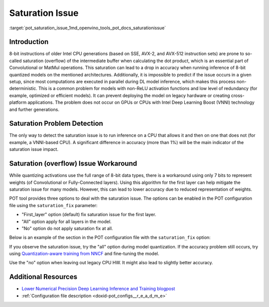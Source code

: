 .. index:: pair: page; Saturation (overflow) Issue Workaround
.. _pot_saturation_issue:

.. meta::
   :description: The saturation (overflow) issue may occur during inference of 8-bit 
                 quantized models on older Intel CPU generations and it may result 
                 in an accuracy drop. 
   :keywords: Post-training Optimization Tool, POT, quantization, DefaultQuantization, 
              saturation, overflow, saturation issue, saturation_fix, 8-bit models, 
              Intel Deep Learning Boost, VNNI, SSE, AVX-2, AVX-512

Saturation Issue
================

:target:`pot_saturation_issue_1md_openvino_tools_pot_docs_saturationissue`

Introduction
~~~~~~~~~~~~

8-bit instructions of older Intel CPU generations (based on SSE, AVX-2, and 
AVX-512 instruction sets) are prone to so-called saturation (overflow) of the 
intermediate buffer when calculating the dot product, which is an essential 
part of Convolutional or MatMul operations. This saturation can lead to a drop 
in accuracy when running inference of 8-bit quantized models on the mentioned 
architectures. Additionally, it is impossible to predict if the issue occurs 
in a given setup, since most computations are executed in parallel during DL 
model inference, which makes this process non-deterministic. This is a common 
problem for models with non-ReLU activation functions and low level of 
redundancy (for example, optimized or efficient models). It can prevent 
deploying the model on legacy hardware or creating cross-platform applications. 
The problem does not occur on GPUs or CPUs with Intel Deep Learning Boost (VNNI) 
technology and further generations.

Saturation Problem Detection
~~~~~~~~~~~~~~~~~~~~~~~~~~~~

The only way to detect the saturation issue is to run inference on a CPU that 
allows it and then on one that does not (for example, a VNNI-based CPU). 
A significant difference in accuracy (more than 1%) will be the main indicator 
of the saturation issue impact.

Saturation (overflow) Issue Workaround
~~~~~~~~~~~~~~~~~~~~~~~~~~~

While quantizing activations use the full range of 8-bit data types, there is a 
workaround using only 7 bits to represent weights (of Convolutional or 
Fully-Connected layers). Using this algorithm for the first layer can help 
mitigate the saturation issue for many models. However, this can lead to lower 
accuracy due to reduced representation of weights.

POT tool provides three options to deal with the saturation issue. The options 
can be enabled in the POT configuration file using the ``saturation_fix`` parameter:

* "First_layer" option (default) fix saturation issue for the first layer.

* "All" option apply for all layers in the model.

* "No" option do not apply saturation fix at all.

Below is an example of the section in the POT configuration file with the 
``saturation_fix`` option:

.. ref-code-block:: cpp

   "algorithms": [
       {
           "name": "DefaultQuantization",
           "params": {
               "preset": "performance",
               "stat_subset_size": 300,
               "saturation_fix": "all" // Apply the saturation fix to all the layers
           }
       }
   ]

If you observe the saturation issue, try the "all" option during model 
quantization. If the accuracy problem still occurs, try using 
`Quantization-aware training from NNCF <https://github.com/openvinotoolkit/nncf>`__ 
and fine-tuning the model.

Use the "no" option when leaving out legacy CPU HW. It might also lead to 
slightly better accuracy.

Additional Resources
~~~~~~~~~~~~~~~~~~~~

* `Lower Numerical Precision Deep Learning Inference and Training blogpost <https://www.intel.com/content/www/us/en/developer/articles/technical/lower-numerical-precision-deep-learning-inference-and-training.html>`__

* :ref:`Configuration file description <doxid-pot_configs__r_e_a_d_m_e>`


